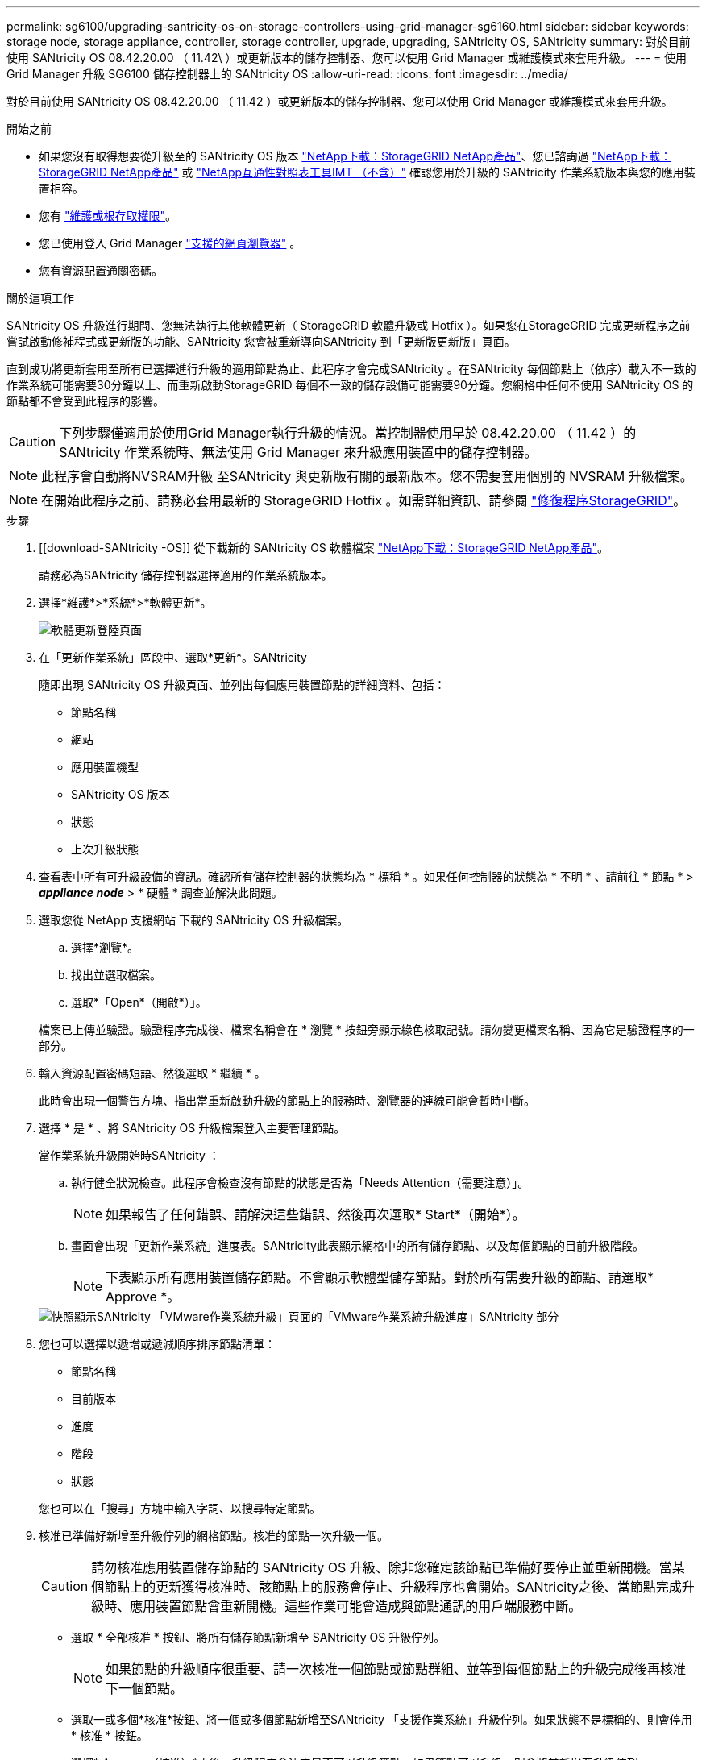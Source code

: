 ---
permalink: sg6100/upgrading-santricity-os-on-storage-controllers-using-grid-manager-sg6160.html 
sidebar: sidebar 
keywords: storage node, storage appliance, controller, storage controller, upgrade, upgrading, SANtricity OS, SANtricity 
summary: 對於目前使用 SANtricity OS 08.42.20.00 （ 11.42\ ）或更新版本的儲存控制器、您可以使用 Grid Manager 或維護模式來套用升級。 
---
= 使用 Grid Manager 升級 SG6100 儲存控制器上的 SANtricity OS
:allow-uri-read: 
:icons: font
:imagesdir: ../media/


[role="lead"]
對於目前使用 SANtricity OS 08.42.20.00 （ 11.42 ）或更新版本的儲存控制器、您可以使用 Grid Manager 或維護模式來套用升級。

.開始之前
* 如果您沒有取得想要從升級至的 SANtricity OS 版本 https://mysupport.netapp.com/site/products/all/details/storagegrid-appliance/downloads-tab["NetApp下載：StorageGRID NetApp產品"^]、您已諮詢過 https://mysupport.netapp.com/site/products/all/details/storagegrid-appliance/downloads-tab["NetApp下載：StorageGRID NetApp產品"^] 或 https://imt.netapp.com/matrix/#welcome["NetApp互通性對照表工具IMT （不含）"^] 確認您用於升級的 SANtricity 作業系統版本與您的應用裝置相容。
* 您有 https://docs.netapp.com/us-en/storagegrid/admin/admin-group-permissions.html["維護或根存取權限"^]。
* 您已使用登入 Grid Manager https://docs.netapp.com/us-en/storagegrid/admin/web-browser-requirements.html["支援的網頁瀏覽器"^] 。
* 您有資源配置通關密碼。


.關於這項工作
SANtricity OS 升級進行期間、您無法執行其他軟體更新（ StorageGRID 軟體升級或 Hotfix ）。如果您在StorageGRID 完成更新程序之前嘗試啟動修補程式或更新版的功能、SANtricity 您會被重新導向SANtricity 到「更新版更新版」頁面。

直到成功將更新套用至所有已選擇進行升級的適用節點為止、此程序才會完成SANtricity 。在SANtricity 每個節點上（依序）載入不一致的作業系統可能需要30分鐘以上、而重新啟動StorageGRID 每個不一致的儲存設備可能需要90分鐘。您網格中任何不使用 SANtricity OS 的節點都不會受到此程序的影響。


CAUTION: 下列步驟僅適用於使用Grid Manager執行升級的情況。當控制器使用早於 08.42.20.00 （ 11.42 ）的 SANtricity 作業系統時、無法使用 Grid Manager 來升級應用裝置中的儲存控制器。


NOTE: 此程序會自動將NVSRAM升級 至SANtricity 與更新版有關的最新版本。您不需要套用個別的 NVSRAM 升級檔案。


NOTE: 在開始此程序之前、請務必套用最新的 StorageGRID Hotfix 。如需詳細資訊、請參閱 https://docs.netapp.com/us-en/storagegrid/maintain/storagegrid-hotfix-procedure.html["修復程序StorageGRID"^]。

.步驟
. [[download-SANtricity -OS]] 從下載新的 SANtricity OS 軟體檔案 https://mysupport.netapp.com/site/products/all/details/storagegrid-appliance/downloads-tab["NetApp下載：StorageGRID NetApp產品"^]。
+
請務必為SANtricity 儲存控制器選擇適用的作業系統版本。

. 選擇*維護*>*系統*>*軟體更新*。
+
image::../media/software_update_landing.png[軟體更新登陸頁面]

. 在「更新作業系統」區段中、選取*更新*。SANtricity
+
隨即出現 SANtricity OS 升級頁面、並列出每個應用裝置節點的詳細資料、包括：

+
** 節點名稱
** 網站
** 應用裝置機型
** SANtricity OS 版本
** 狀態
** 上次升級狀態


. 查看表中所有可升級設備的資訊。確認所有儲存控制器的狀態均為 * 標稱 * 。如果任何控制器的狀態為 * 不明 * 、請前往 * 節點 * > *_appliance node_* > * 硬體 * 調查並解決此問題。
. 選取您從 NetApp 支援網站 下載的 SANtricity OS 升級檔案。
+
.. 選擇*瀏覽*。
.. 找出並選取檔案。
.. 選取*「Open*（開啟*）」。


+
檔案已上傳並驗證。驗證程序完成後、檔案名稱會在 * 瀏覽 * 按鈕旁顯示綠色核取記號。請勿變更檔案名稱、因為它是驗證程序的一部分。

. 輸入資源配置密碼短語、然後選取 * 繼續 * 。
+
此時會出現一個警告方塊、指出當重新啟動升級的節點上的服務時、瀏覽器的連線可能會暫時中斷。

. 選擇 * 是 * 、將 SANtricity OS 升級檔案登入主要管理節點。
+
當作業系統升級開始時SANtricity ：

+
.. 執行健全狀況檢查。此程序會檢查沒有節點的狀態是否為「Needs Attention（需要注意）」。
+

NOTE: 如果報告了任何錯誤、請解決這些錯誤、然後再次選取* Start*（開始*）。

.. 畫面會出現「更新作業系統」進度表。SANtricity此表顯示網格中的所有儲存節點、以及每個節點的目前升級階段。
+

NOTE: 下表顯示所有應用裝置儲存節點。不會顯示軟體型儲存節點。對於所有需要升級的節點、請選取* Approve *。

+
image::../media/santricity_upgrade_progress_table.png[快照顯示SANtricity 「VMware作業系統升級」頁面的「VMware作業系統升級進度」SANtricity 部分]



. 您也可以選擇以遞增或遞減順序排序節點清單：
+
** 節點名稱
** 目前版本
** 進度
** 階段
** 狀態


+
您也可以在「搜尋」方塊中輸入字詞、以搜尋特定節點。

. 核准已準備好新增至升級佇列的網格節點。核准的節點一次升級一個。
+

CAUTION: 請勿核准應用裝置儲存節點的 SANtricity OS 升級、除非您確定該節點已準備好要停止並重新開機。當某個節點上的更新獲得核准時、該節點上的服務會停止、升級程序也會開始。SANtricity之後、當節點完成升級時、應用裝置節點會重新開機。這些作業可能會造成與節點通訊的用戶端服務中斷。

+
** 選取 * 全部核准 * 按鈕、將所有儲存節點新增至 SANtricity OS 升級佇列。
+

NOTE: 如果節點的升級順序很重要、請一次核准一個節點或節點群組、並等到每個節點上的升級完成後再核准下一個節點。

** 選取一或多個*核准*按鈕、將一個或多個節點新增至SANtricity 「支援作業系統」升級佇列。如果狀態不是標稱的、則會停用 * 核准 * 按鈕。
+
選擇* Approve（核准）*之後、升級程序會決定是否可以升級節點。如果節點可以升級、則會將其新增至升級佇列。

+
對於某些節點、所選的升級檔案並非刻意套用、您可以在不升級這些特定節點的情況下完成升級程序。非刻意升級的節點會顯示完成階段（嘗試升級）、並在詳細資料欄中列出節點未升級的原因。



. 如果您需要從SANtricity 「支援作業系統」升級佇列中移除節點或所有節點、請選取「*移除*」或「*全部移除*」。
+
當階段的進度超過「佇列」時、*移除*按鈕會隱藏、您將無法再從SANtricity 「支援」作業系統升級程序中移除節點。

. 請稍候SANtricity 、將更新版套用至每個核准的網格節點。
+
** 如果應用 SANtricity OS 升級時有任何節點顯示錯誤階段、則表示節點的升級失敗。在技術支援的協助下、您可能需要將設備置於維護模式才能恢復。
** 如果節點上的韌體太舊、無法使用 Grid Manager 進行升級、則節點會顯示錯誤階段、其中包含您必須使用維護模式來升級節點上的 SANtricity OS 的詳細資料。若要解決此錯誤、請執行下列步驟：
+
... 在SANtricity 顯示錯誤階段的節點上、使用維護模式來升級支援的作業系統。
... 使用Grid Manager重新啟動並完成SANtricity 更新。




+
當所有核准節點上的 SANtricity OS 升級完成時、 SANtricity OS 升級進度表會關閉、綠色橫幅會顯示已升級的節點數、以及升級完成的日期和時間。

. 如果節點無法升級、請記下「詳細資料」欄中顯示的原因、然後採取適當的行動。
+

NOTE: 除非您核准所有列出的儲存節點上的作業系統升級、否則無法完成此作業系統升級程序。SANtricity SANtricity

+
[cols="1a,2a"]
|===
| 理由 | 建議採取的行動 


 a| 
儲存節點已升級。
 a| 
無需採取進一步行動。



 a| 
不適用於此節點的作業系統升級SANtricity 。
 a| 
節點沒有可由 StorageGRID 系統管理的儲存控制器。完成升級程序、而不升級顯示此訊息的節點。



 a| 
作業系統檔案與此節點不相容SANtricity 。
 a| 
節點需要的 SANtricity OS 檔案與您選取的檔案不同。
完成目前的升級之後、請下載SANtricity 節點適用的正確的作業系統檔案、然後重複升級程序。

|===
. 如果您想要結束核准節點並返回SANtricity 到「支援更新作業系統」頁面、以便上傳新SANtricity 的作業系統檔案、請執行下列步驟：
+
.. 選擇*跳過節點和完成*。
+
系統會出現一則警告、詢問您是否確定要在不升級所有適用節點的情況下完成升級程序。

.. 選擇*確定*以返回* SANtricity 不支援作業系統*頁面。
.. 當您準備好繼續核准節點時、 <<download-santricity-os,下載 SANtricity 作業系統>> 以重新啟動升級程序。
+

NOTE: 節點已核准並升級、但沒有錯誤、仍會繼續升級。



. 對於需要不同SANtricity 的更新檔的任何節點、請重複此升級程序。
+

NOTE: 對於狀態為「Needs Attention（需要注意）」的任何節點、請使用維護模式來執行升級。



.相關資訊
* https://mysupport.netapp.com/matrix["NetApp 互通性對照表工具"^]
* link:upgrading-santricity-os-on-storage-controllers-using-maintenance-mode-sg6160.html["使用維護模式升級 SG6100 控制器上的 SANtricity OS"]

